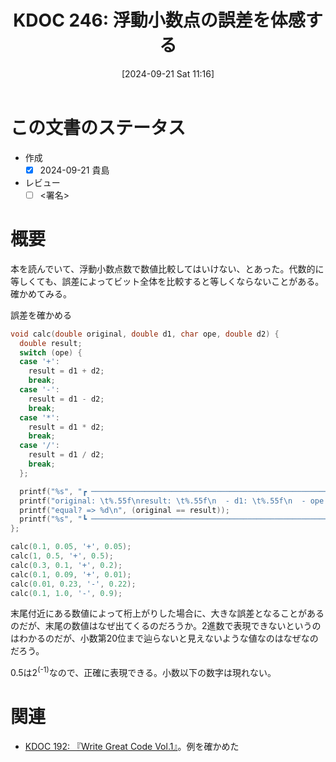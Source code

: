 :properties:
:ID: 20240921T111620
:end:
#+title:      KDOC 246: 浮動小数点の誤差を体感する
#+date:       [2024-09-21 Sat 11:16]
#+filetags:   :draft:code:
#+identifier: 20240921T111620

# (denote-rename-file-using-front-matter (buffer-file-name) 0)
# (save-excursion (while (re-search-backward ":draft" nil t) (replace-match "")))
# (flush-lines "^\\#\s.+?")

# ====ポリシー。
# 1ファイル1アイデア。
# 1ファイルで内容を完結させる。
# 常にほかのエントリとリンクする。
# 自分の言葉を使う。
# 参考文献を残しておく。
# 文献メモの場合は、感想と混ぜないこと。1つのアイデアに反する
# ツェッテルカステンの議論に寄与するか
# 頭のなかやツェッテルカステンにある問いとどのようにかかわっているか
# エントリ間の接続を発見したら、接続エントリを追加する。カード間にあるリンクの関係を説明するカード。
# アイデアがまとまったらアウトラインエントリを作成する。リンクをまとめたエントリ。
# エントリを削除しない。古いカードのどこが悪いかを説明する新しいカードへのリンクを追加する。
# 恐れずにカードを追加する。無意味の可能性があっても追加しておくことが重要。

# ====永久保存メモのルール。
# 自分の言葉で書く。
# 後から読み返して理解できる。
# 他のメモと関連付ける。
# ひとつのメモにひとつのことだけを書く。
# メモの内容は1枚で完結させる。
# 論文の中に組み込み、公表できるレベルである。

# ====価値があるか。
# その情報がどういった文脈で使えるか。
# どの程度重要な情報か。
# そのページのどこが本当に必要な部分なのか。

* この文書のステータス
- 作成
  - [X] 2024-09-21 貴島
- レビュー
  - [ ] <署名>
# (progn (kill-line -1) (insert (format "  - [X] %s 貴島" (format-time-string "%Y-%m-%d"))))

# 関連をつけた。
# タイトルがフォーマット通りにつけられている。
# 内容をブラウザに表示して読んだ(作成とレビューのチェックは同時にしない)。
# 文脈なく読めるのを確認した。
# おばあちゃんに説明できる。
# いらない見出しを削除した。
# タグを適切にした。
# すべてのコメントを削除した。
* 概要
# 本文(タイトルをつける)。

本を読んでいて、浮動小数点数で数値比較してはいけない、とあった。代数的に等しくても、誤差によってビット全体を比較すると等しくならないことがある。確かめてみる。

#+caption: 誤差を確かめる
#+begin_src C
  void calc(double original, double d1, char ope, double d2) {
    double result;
    switch (ope) {
    case '+':
      result = d1 + d2;
      break;
    case '-':
      result = d1 - d2;
      break;
    case '*':
      result = d1 * d2;
      break;
    case '/':
      result = d1 / d2;
      break;
    };

    printf("%s", "┏ ─────────────────────────────────────────────────────────────────── ┓\n");
    printf("original: \t%.55f\nresult: \t%.55f\n  - d1: \t%.55f\n  - ope: \t%c\n  - d2: \t%.55f\n", original, result, d1, ope, d2);
    printf("equal? => %d\n", (original == result));
    printf("%s", "┗ ─────────────────────────────────────────────────────────────────── ┛\n\n");
  };

  calc(0.1, 0.05, '+', 0.05);
  calc(1, 0.5, '+', 0.5);
  calc(0.3, 0.1, '+', 0.2);
  calc(0.1, 0.09, '+', 0.01);
  calc(0.01, 0.23, '-', 0.22);
  calc(0.1, 1.0, '-', 0.9);
#+end_src

#+RESULTS:
#+begin_src
┏ ─────────────────────────────────────────────────────────────────── ┓
original: 	0.1000000000000000055511151231257827021181583404541015625
result: 	0.1000000000000000055511151231257827021181583404541015625
  - d1: 	0.0500000000000000027755575615628913510590791702270507812
  - ope: 	+
  - d2: 	0.0500000000000000027755575615628913510590791702270507812
equal? => 1
┗ ─────────────────────────────────────────────────────────────────── ┛

┏ ─────────────────────────────────────────────────────────────────── ┓
original: 	1.0000000000000000000000000000000000000000000000000000000
result: 	1.0000000000000000000000000000000000000000000000000000000
  - d1: 	0.5000000000000000000000000000000000000000000000000000000
  - ope: 	+
  - d2: 	0.5000000000000000000000000000000000000000000000000000000
equal? => 1
┗ ─────────────────────────────────────────────────────────────────── ┛

┏ ─────────────────────────────────────────────────────────────────── ┓
original: 	0.2999999999999999888977697537484345957636833190917968750
result: 	0.3000000000000000444089209850062616169452667236328125000
  - d1: 	0.1000000000000000055511151231257827021181583404541015625
  - ope: 	+
  - d2: 	0.2000000000000000111022302462515654042363166809082031250
equal? => 0
┗ ─────────────────────────────────────────────────────────────────── ┛

┏ ─────────────────────────────────────────────────────────────────── ┓
original: 	0.1000000000000000055511151231257827021181583404541015625
result: 	0.0999999999999999916733273153113259468227624893188476562
  - d1: 	0.0899999999999999966693309261245303787291049957275390625
  - ope: 	+
  - d2: 	0.0100000000000000002081668171172168513294309377670288086
equal? => 0
┗ ─────────────────────────────────────────────────────────────────── ┛

┏ ─────────────────────────────────────────────────────────────────── ┓
original: 	0.0100000000000000002081668171172168513294309377670288086
result: 	0.0100000000000000088817841970012523233890533447265625000
  - d1: 	0.2300000000000000099920072216264088638126850128173828125
  - ope: 	-
  - d2: 	0.2200000000000000011102230246251565404236316680908203125
equal? => 0
┗ ─────────────────────────────────────────────────────────────────── ┛

┏ ─────────────────────────────────────────────────────────────────── ┓
original: 	0.1000000000000000055511151231257827021181583404541015625
result: 	0.0999999999999999777955395074968691915273666381835937500
  - d1: 	1.0000000000000000000000000000000000000000000000000000000
  - ope: 	-
  - d2: 	0.9000000000000000222044604925031308084726333618164062500
equal? => 0
┗ ─────────────────────────────────────────────────────────────────── ┛

#+end_src

末尾付近にある数値によって桁上がりした場合に、大きな誤差となることがあるのだが、末尾の数値はなぜ出てくるのだろうか。2進数で表現できないというのはわかるのだが、小数第20位まで辿らないと見えないような値なのはなぜなのだろう。

0.5は2^(-1)なので、正確に表現できる。小数以下の数字は現れない。

* 関連
- [[id:20240617T152502][KDOC 192: 『Write Great Code Vol.1』]]。例を確かめた
# 関連するエントリ。なぜ関連させたか理由を書く。意味のあるつながりを意識的につくる。
# この事実は自分のこのアイデアとどう整合するか。
# この現象はあの理論でどう説明できるか。
# ふたつのアイデアは互いに矛盾するか、互いを補っているか。
# いま聞いた内容は以前に聞いたことがなかったか。
# メモ y についてメモ x はどういう意味か。

